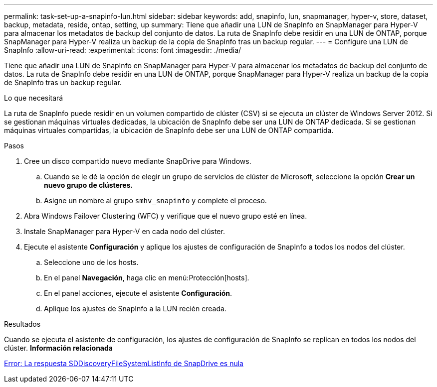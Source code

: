 ---
permalink: task-set-up-a-snapinfo-lun.html 
sidebar: sidebar 
keywords: add, snapinfo, lun, snapmanager, hyper-v, store, dataset, backup, metadata, reside, ontap, setting, up 
summary: Tiene que añadir una LUN de SnapInfo en SnapManager para Hyper-V para almacenar los metadatos de backup del conjunto de datos. La ruta de SnapInfo debe residir en una LUN de ONTAP, porque SnapManager para Hyper-V realiza un backup de la copia de SnapInfo tras un backup regular. 
---
= Configure una LUN de SnapInfo
:allow-uri-read: 
:experimental: 
:icons: font
:imagesdir: ./media/


[role="lead"]
Tiene que añadir una LUN de SnapInfo en SnapManager para Hyper-V para almacenar los metadatos de backup del conjunto de datos. La ruta de SnapInfo debe residir en una LUN de ONTAP, porque SnapManager para Hyper-V realiza un backup de la copia de SnapInfo tras un backup regular.

.Lo que necesitará
La ruta de SnapInfo puede residir en un volumen compartido de clúster (CSV) si se ejecuta un clúster de Windows Server 2012. Si se gestionan máquinas virtuales dedicadas, la ubicación de SnapInfo debe ser una LUN de ONTAP dedicada. Si se gestionan máquinas virtuales compartidas, la ubicación de SnapInfo debe ser una LUN de ONTAP compartida.

.Pasos
. Cree un disco compartido nuevo mediante SnapDrive para Windows.
+
.. Cuando se le dé la opción de elegir un grupo de servicios de clúster de Microsoft, seleccione la opción *Crear un nuevo grupo de clústeres.*
.. Asigne un nombre al grupo `smhv_snapinfo` y complete el proceso.


. Abra Windows Failover Clustering (WFC) y verifique que el nuevo grupo esté en línea.
. Instale SnapManager para Hyper-V en cada nodo del clúster.
. Ejecute el asistente *Configuración* y aplique los ajustes de configuración de SnapInfo a todos los nodos del clúster.
+
.. Seleccione uno de los hosts.
.. En el panel *Navegación*, haga clic en menú:Protección[hosts].
.. En el panel acciones, ejecute el asistente *Configuración*.
.. Aplique los ajustes de SnapInfo a la LUN recién creada.




.Resultados
Cuando se ejecuta el asistente de configuración, los ajustes de configuración de SnapInfo se replican en todos los nodos del clúster. *Información relacionada*

xref:reference-error-snapdrive-sddiscoveryfilesystemlistinfo-response-is-null.adoc[Error: La respuesta SDDiscoveryFileSystemListInfo de SnapDrive es nula]
